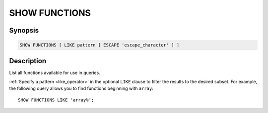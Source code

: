 ==============
SHOW FUNCTIONS
==============

Synopsis
--------

.. code-block:: none

    SHOW FUNCTIONS [ LIKE pattern [ ESCAPE 'escape_character' ] ]

Description
-----------

List all functions available for use in queries.

:ref:`Specify a pattern <like_operator>` in the optional ``LIKE`` clause to
filter the results to the desired subset. For example, the following query
allows you to find functions beginning with ``array``::

    SHOW FUNCTIONS LIKE 'array%';
